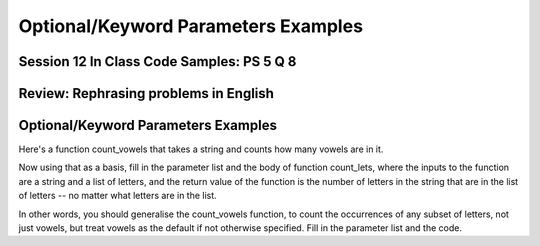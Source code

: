 ..  Copyright (C)  Paul Resnick, Jaclyn Cohen.  Permission is granted to copy, distribute
    and/or modify this document under the terms of the GNU Free Documentation
    License, Version 1.3 or any later version published by the Free Software
    Foundation; with Invariant Sections being Forward, Prefaces, and
    Contributor List, no Front-Cover Texts, and no Back-Cover Texts.  A copy of
    the license is included in the section entitled "GNU Free Documentation
    License".


Optional/Keyword Parameters Examples
====================================


Session 12 In Class Code Samples: PS 5 Q 8
------------------------------------------

.. activecode:: session12_free
	
	# This is provided for your convenience. You can write any code here.

.. activecode:: session12_ps5_8_0

  def is_prefix(s1, s2):
	return s1 == s2[0:len(s1)] 

  print is_prefix("he", "hello")

.. activecode:: session12_ps5_8_1

  def is_prefix(s1,s2):
	if s2.find(s1) == 0: #searches for s1 in s2, where s1 starts at index 0
	  return True
	else:
	  return False

  print is_prefix("hel","hello")

.. activecode:: session12_ps5_8_2

  def is_prefix(s1, s2):
  	return s1 == s2[0:len(s1)] 
    
  print is_prefix("he", "hello") 


.. activecode:: session12_ps5_8_ex

  def is_prefix(s1,s2):
  	return s2.find(s1) == 0

  # To illustrate what we're doing with the boolean statement
  if x > 0:
  	print True
  else:
  	print False
	
  #That code does exactly the same thing as the following line of code    
  print x > 0


.. activecode:: session12_ps5_8_3

  def is_prefix(s1, s2):# not quite right; why not?
  	return s1 in s2  
 
  print is_prefix("ell", "hello") 
  # will get True if the function just uses the in operator, and that's not a prefix

  # Rephrase this problem in English
  # and then translate to code (look stuff up!) 

.. activecode:: session12_ps5_8_4

  # Example using the flag pattern you learned last week
  # Can be used in any kind of iteration, not just indefinite iteration

  def is_prefix(s1, s2):
  	is_it_good = True  # This is called a Boolean "flag"
	for i in range(len(s1)):  # [0, 1]
	if s1[i] != s2[i]:
		is_it_good = False
	return is_it_good
     
  print is_prefix("hel", "hello")


Review: Rephrasing problems in English
--------------------------------------

.. activecode:: session12_free_grep

	# Space provided for demonstration -- you can write any code here yourself.


Optional/Keyword Parameters Examples
------------------------------------

.. activecode:: session12_01

  # what should the parameter list for f be?
  def f(): # Fill in the parameter list
  	print z, x, y
	    
  f(1)  # should print 30 1 20    
  f(2, 3) # should print 30 2 3    
  f(3, 4, 5) # should print 5 3 4

  # Next,

  f(2, 6) # what will it print? prints 30 2 6
  f(2, z=6) # what will it print?
  f(2, x=6) # what will it print?

  # Also consider: what does the function f return?


Here's a function count_vowels that takes a string and counts how many vowels are in it.

.. activecode:: session12_02

  # here is a function count_vowels
  def count_vowels(s):
  	vowels = ['a', 'e', 'i', 'o', 'u'] 
	ct=0 
	for ch in s:
		if ch in vowels:
			ct = ct + 1
	return ct

  # Example invocation and print statement
  print count_vowels("supercalifragilisticexpialidocious")


Now using that as a basis, fill in the parameter list and the body of function count_lets, where the inputs to the function are a string and a list of letters, and the return value of the function is the number of letters in the string that are in the list of letters -- no matter what letters are in the list.

In other words, you should generalise the count_vowels function, to count the occurrences of any subset of letters, not just vowels, but treat vowels as the default if not otherwise specified. Fill in the parameter list and the code.

.. activecode:: session12_03

  # fill in the parameter list and function body

  def count_lets():
  	# fill this in


  # example invocations with print statements
  print count_lets("Once upon a midnight dreary", ['a', 'e', 'i', 'o', 'u']) 
  print count_lets("Once upon a midnight dreary", ['l', 'm', 'm', 'o'])

